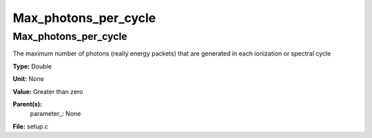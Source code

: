 
=====================
Max_photons_per_cycle
=====================

Max_photons_per_cycle
=====================
The maximum number of photons (really energy packets) that are
generated in each ionization or spectral cycle

**Type:** Double

**Unit:** None

**Value:** Greater than zero

**Parent(s):**
  parameter_: None


**File:** setup.c


